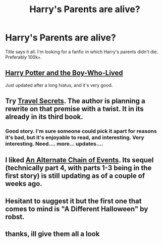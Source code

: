 #+TITLE: Harry's Parents are alive?

* Harry's Parents are alive?
:PROPERTIES:
:Author: swerve66
:Score: 6
:DateUnix: 1420422143.0
:DateShort: 2015-Jan-05
:FlairText: Request
:END:
Title says it all. I'm looking for a fanfic in which Harry's parents didn't die. Preferably 100k+.


** [[https://www.fanfiction.net/s/5353809/1/Harry-Potter-and-the-Boy-Who-Lived][Harry Potter and the Boy-Who-Lived]]

Just updated after a long hiatus, and it's very good.
:PROPERTIES:
:Author: Lane_Anasazi
:Score: 3
:DateUnix: 1420477811.0
:DateShort: 2015-Jan-05
:END:


** Try [[https://www.fanfiction.net/s/9622538/1/Travel-Secrets-First][Travel Secrets]]. The author is planning a rewrite on that premise with a twist. It in its already in its third book.
:PROPERTIES:
:Author: firingmahlazors
:Score: 2
:DateUnix: 1420456476.0
:DateShort: 2015-Jan-05
:END:

*** Good story. I'm sure someone could pick it apart for reasons it's bad, but it's enjoyable to read, and interesting. Very interesting. Need.... more... updates....
:PROPERTIES:
:Author: Daimonin_123
:Score: 1
:DateUnix: 1420752832.0
:DateShort: 2015-Jan-09
:END:


** I liked [[http://fanfiction.net/s/9604296/1/An-Alternate-Chain-of-Events][An Alternate Chain of Events]]. Its sequel (technically part 4, with parts 1-3 being in the first story) is still updating as of a couple of weeks ago.
:PROPERTIES:
:Author: ApteryxAustralis
:Score: 2
:DateUnix: 1420515346.0
:DateShort: 2015-Jan-06
:END:


** Hesitant to suggest it but the first one that comes to mind is "A Different Halloween" by robst.
:PROPERTIES:
:Author: DZCreeper
:Score: 2
:DateUnix: 1420452175.0
:DateShort: 2015-Jan-05
:END:


** thanks, ill give them all a look
:PROPERTIES:
:Author: swerve66
:Score: 1
:DateUnix: 1420486693.0
:DateShort: 2015-Jan-05
:END:
